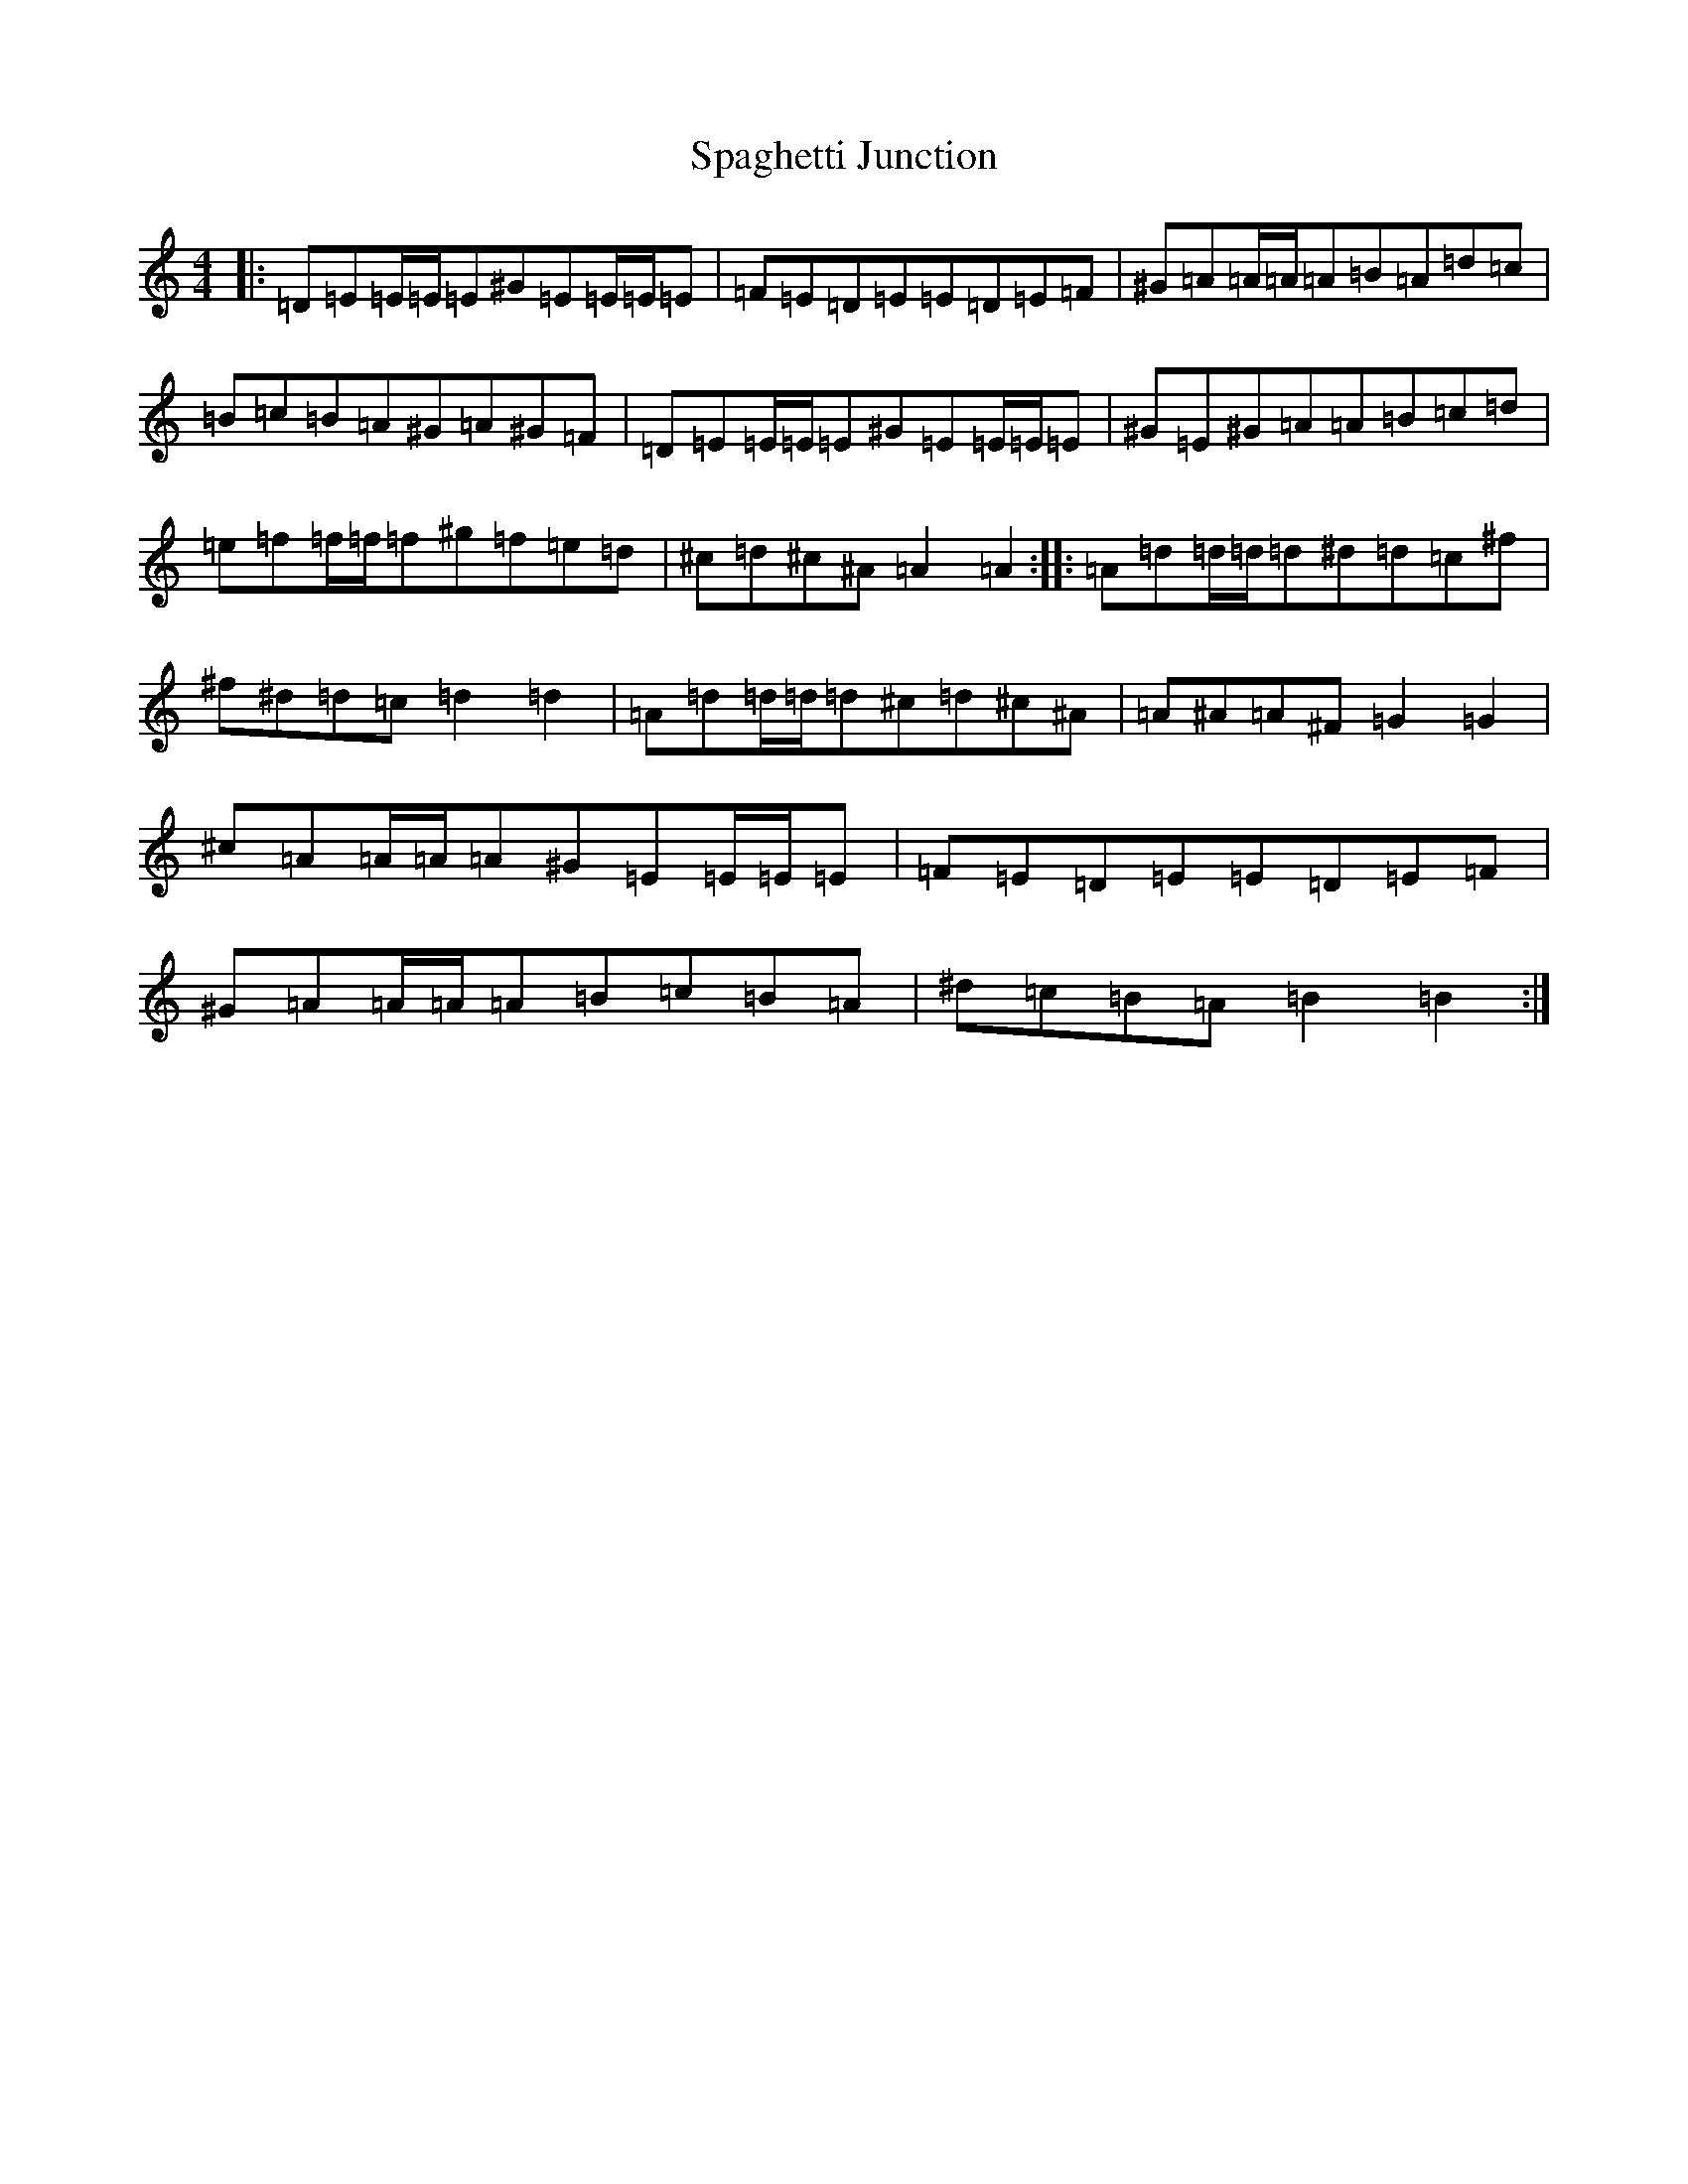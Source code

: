 X: 19932
T: Spaghetti Junction
S: https://thesession.org/tunes/9115#setting9115
R: reel
M:4/4
L:1/8
K: C Major
|:=D=E=E/2=E/2=E^G=E=E/2=E/2=E|=F=E=D=E=E=D=E=F|^G=A=A/2=A/2=A=B=A=d=c|=B=c=B=A^G=A^G=F|=D=E=E/2=E/2=E^G=E=E/2=E/2=E|^G=E^G=A=A=B=c=d|=e=f=f/2=f/2=f^g=f=e=d|^c=d^c^A=A2=A2:||:=A=d=d/2=d/2=d^d=d=c^f|^f^d=d=c=d2=d2|=A=d=d/2=d/2=d^c=d^c^A|=A^A=A^F=G2=G2|^c=A=A/2=A/2=A^G=E=E/2=E/2=E|=F=E=D=E=E=D=E=F|^G=A=A/2=A/2=A=B=c=B=A|^d=c=B=A=B2=B2:|